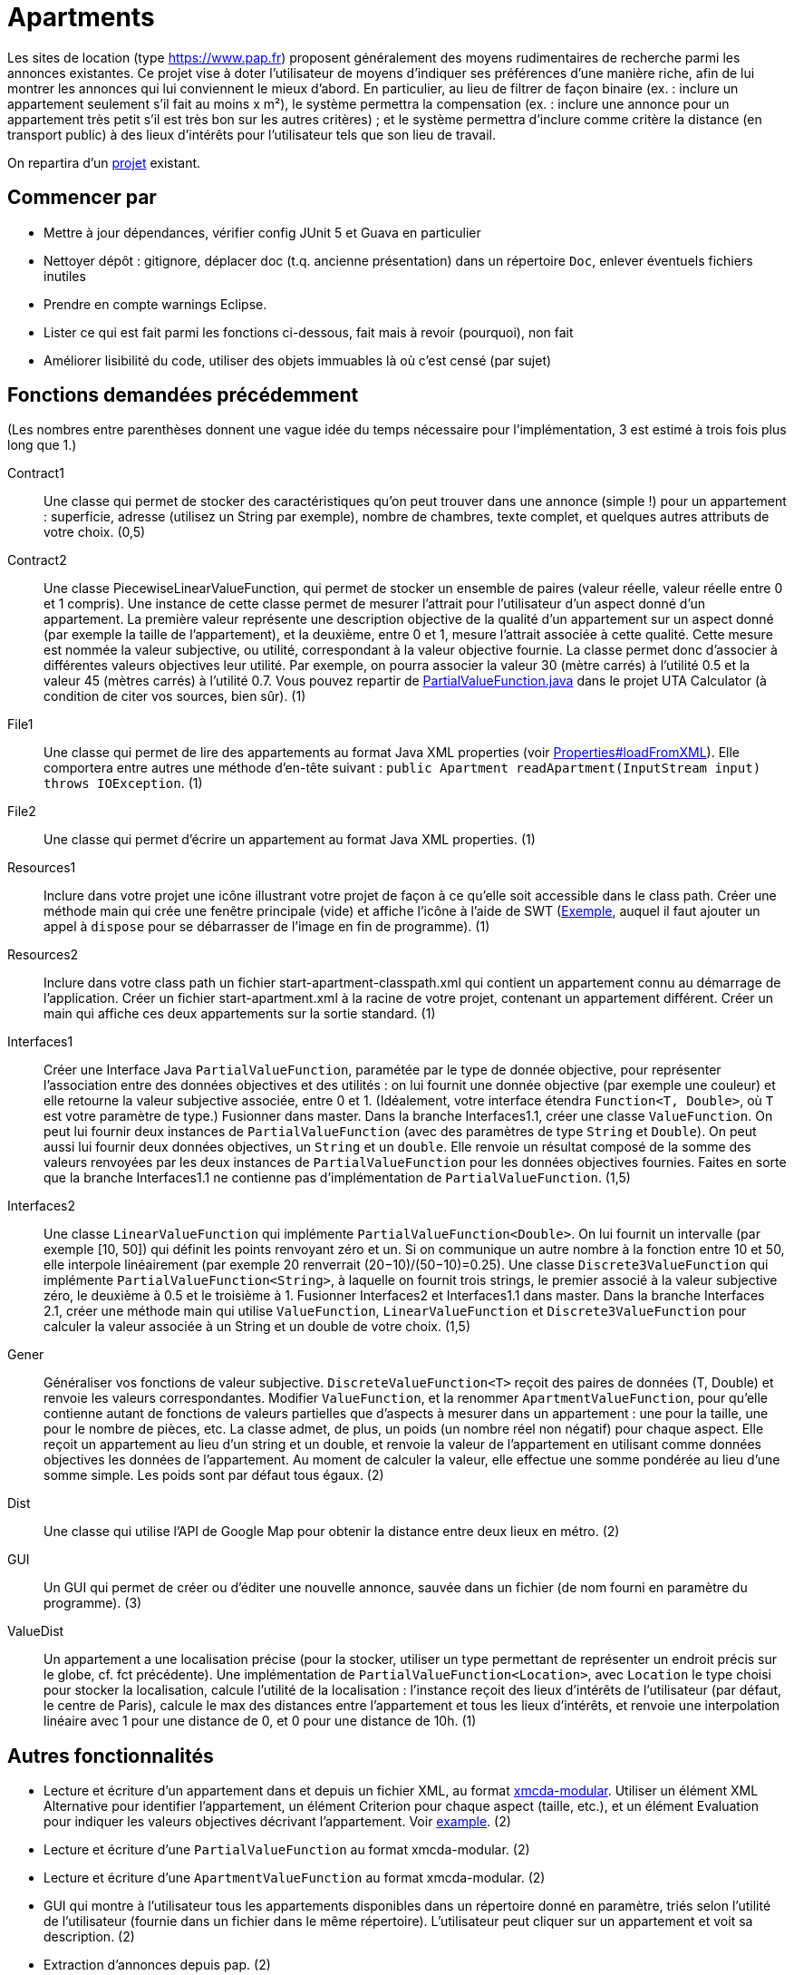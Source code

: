 = Apartments

Les sites de location (type https://www.pap.fr) proposent généralement des moyens rudimentaires de recherche parmi les annonces existantes. Ce projet vise à doter l’utilisateur de moyens d’indiquer ses préférences d’une manière riche, afin de lui montrer les annonces qui lui conviennent le mieux d’abord. En particulier, au lieu de filtrer de façon binaire (ex. : inclure un appartement seulement s’il fait au moins x m²), le système permettra la compensation (ex. : inclure une annonce pour un appartement très petit s’il est très bon sur les autres critères) ; et le système permettra d’inclure comme critère la distance (en transport public) à des lieux d’intérêts pour l’utilisateur tels que son lieu de travail.

On repartira d’un https://github.com/oliviercailloux/Apartments[projet] existant.

== Commencer par
* Mettre à jour dépendances, vérifier config JUnit 5 et Guava en particulier
* Nettoyer dépôt : gitignore, déplacer doc (t.q. ancienne présentation) dans un répertoire `Doc`, enlever éventuels fichiers inutiles
* Prendre en compte warnings Eclipse.
* Lister ce qui est fait parmi les fonctions ci-dessous, fait mais à revoir (pourquoi), non fait
* Améliorer lisibilité du code, utiliser des objets immuables là où c’est censé (par sujet)

== Fonctions demandées précédemment
(Les nombres entre parenthèses donnent une vague idée du temps nécessaire pour l’implémentation, 3 est estimé à trois fois plus long que 1.)

Contract1:: Une classe qui permet de stocker des caractéristiques qu’on peut trouver dans une annonce (simple !) pour un appartement : superficie, adresse (utilisez un String par exemple), nombre de chambres, texte complet, et quelques autres attributs de votre choix. (0,5)
Contract2:: Une classe PiecewiseLinearValueFunction, qui permet de stocker un ensemble de paires (valeur réelle, valeur réelle entre 0 et 1 compris). Une instance de cette classe permet de mesurer l’attrait pour l’utilisateur d’un aspect donné d’un appartement. La première valeur représente une description objective de la qualité d’un appartement sur un aspect donné (par exemple la taille de l’appartement), et la deuxième, entre 0 et 1, mesure l’attrait associée à cette qualité. Cette mesure est nommée la valeur subjective, ou utilité, correspondant à la valeur objective fournie. La classe permet donc d’associer à différentes valeurs objectives leur utilité. Par exemple, on pourra associer la valeur 30 (mètre carrés) à l’utilité 0.5 et la valeur 45 (mètres carrés) à l’utilité 0.7. Vous pouvez repartir de https://github.com/elieahd/decision-uta-method/blob/master/src/main/java/io/github/oliviercailloux/uta_calculator/model/PartialValueFunction.java[PartialValueFunction.java] dans le projet UTA Calculator (à condition de citer vos sources, bien sûr). (1)
File1:: Une classe qui permet de lire des appartements au format Java XML properties (voir https://docs.oracle.com/javase/9/docs/api/java/util/Properties.html#loadFromXML-java.io.InputStream-[Properties#loadFromXML]). Elle comportera entre autres une méthode d’en-tête suivant : `public Apartment readApartment(InputStream input) throws IOException`. (1)
File2:: Une classe qui permet d’écrire un appartement au format Java XML properties. (1)
Resources1:: Inclure dans votre projet une icône illustrant votre projet de façon à ce qu’elle soit accessible dans le class path. Créer une méthode main qui crée une fenêtre principale (vide) et affiche l’icône à l’aide de SWT (https://www.safaribooksonline.com/library/view/swt-a-developers/0596008384/ch02s09.html[Exemple], auquel il faut ajouter un appel à `dispose` pour se débarrasser de l’image en fin de programme). (1)
Resources2:: Inclure dans votre class path un fichier start-apartment-classpath.xml qui contient un appartement connu au démarrage de l’application. Créer un fichier start-apartment.xml à la racine de votre projet, contenant un appartement différent. Créer un main qui affiche ces deux appartements sur la sortie standard. (1)
Interfaces1:: Créer une Interface Java `PartialValueFunction`, paramétée par le type de donnée objective, pour représenter l’association entre des données objectives et des utilités : on lui fournit une donnée objective (par exemple une couleur) et elle retourne la valeur subjective associée, entre 0 et 1. (Idéalement, votre interface étendra `Function<T, Double>`, où `T` est votre paramètre de type.) Fusionner dans master. Dans la branche Interfaces1.1, créer une classe `ValueFunction`. On peut lui fournir deux instances de `PartialValueFunction` (avec des paramètres de type `String` et `Double`). On peut aussi lui fournir deux données objectives, un `String` et un `double`. Elle renvoie un résultat composé de la somme des valeurs renvoyées par les deux instances de `PartialValueFunction` pour les données objectives fournies. Faites en sorte que la branche Interfaces1.1 ne contienne pas d’implémentation de `PartialValueFunction`. (1,5)
Interfaces2:: Une classe `LinearValueFunction` qui implémente `PartialValueFunction<Double>`. On lui fournit un intervalle (par exemple [10, 50]) qui définit les points renvoyant zéro et un. Si on communique un autre nombre à la fonction entre 10 et 50, elle interpole linéairement (par exemple 20 renverrait (20−10)/(50−10)=0.25). Une classe `Discrete3ValueFunction` qui implémente `PartialValueFunction<String>`, à laquelle on fournit trois strings, le premier associé à la valeur subjective zéro, le deuxième à 0.5 et le troisième à 1. Fusionner Interfaces2 et Interfaces1.1 dans master. Dans la branche Interfaces 2.1, créer une méthode main qui utilise `ValueFunction`, `LinearValueFunction` et `Discrete3ValueFunction` pour calculer la valeur associée à un String et un double de votre choix. (1,5)
Gener:: Généraliser vos fonctions de valeur subjective. `DiscreteValueFunction<T>` reçoit des paires de données (T, Double) et renvoie les valeurs correspondantes. Modifier `ValueFunction`, et la renommer `ApartmentValueFunction`, pour qu’elle contienne autant de fonctions de valeurs partielles que d’aspects à mesurer dans un appartement : une pour la taille, une pour le nombre de pièces, etc. La classe admet, de plus, un poids (un nombre réel non négatif) pour chaque aspect. Elle reçoit un appartement au lieu d’un string et un double, et renvoie la valeur de l’appartement en utilisant comme données objectives les données de l’appartement. Au moment de calculer la valeur, elle effectue une somme pondérée au lieu d’une somme simple. Les poids sont par défaut tous égaux. (2)
Dist:: Une classe qui utilise l’API de Google Map pour obtenir la distance entre deux lieux en métro. (2)
GUI:: Un GUI qui permet de créer ou d’éditer une nouvelle annonce, sauvée dans un fichier (de nom fourni en paramètre du programme). (3)
ValueDist:: Un appartement a une localisation précise (pour la stocker, utiliser un type permettant de représenter un endroit précis sur le globe, cf. fct précédente). Une implémentation de `PartialValueFunction<Location>`, avec `Location` le type choisi pour stocker la localisation, calcule l’utilité de la localisation : l’instance reçoit des lieux d’intérêts de l’utilisateur (par défaut, le centre de Paris), calcule le max des distances entre l’appartement et tous les lieux d’intérêts, et renvoie une interpolation linéaire avec 1 pour une distance de 0, et 0 pour une distance de 10h. (1)

== Autres fonctionnalités
* Lecture et écriture d’un appartement dans et depuis un fichier XML, au format https://github.com/xmcda-modular/[xmcda-modular]. Utiliser un élément XML Alternative pour identifier l’appartement, un élément Criterion pour chaque aspect (taille, etc.), et un élément Evaluation pour indiquer les valeurs objectives décrivant l’appartement. Voir https://github.com/xmcda-modular/schema[example]. (2)
* Lecture et écriture d’une `PartialValueFunction` au format xmcda-modular. (2) 
* Lecture et écriture d’une `ApartmentValueFunction` au format xmcda-modular. (2) 
* GUI qui montre à l’utilisateur tous les appartements disponibles dans un répertoire donné en paramètre, triés selon l’utilité de l’utilisateur (fournie dans un fichier dans le même répertoire). L’utilisateur peut cliquer sur un appartement et voit sa description. (2)
* Extraction d’annonces depuis pap. (2)
* Alertes : l’utilisateur indique à quel niveau d’utilité il veut être alerté en cas d’apparition d’une nouvelle annonce intéressante.
* L’utilisateur indique son utilité de localisation par rapport à plusieurs lieux.
* L’utilisateur se fait aider pour déterminer son utilité. Il voit le résultat de sa spécification d’utilité sur des annonces concrètes du système.
* L’utilisateur peut indiquer en voyant la liste d’annonces qu’il préfère une annonce à une autre alors qu’elle est classé sous la deuxième. Le système lui permet alors de corriger son utilité pour que le classement en question soit rétabli.

== Sources
* https://www.pap.fr : semblent ouverts.
* https://www.seloger.com/ : verrouillage légal. (« En accédant au Site Internet de la Société, l'Utilisateur déclare, garantit et s'engage à (…) ne pas utiliser de dispositifs ou logiciels autres que ceux fournis par la Société destinés à (…) extraire, modifier, consulter, même en mémoire tampon ou temporaire, ou encore pour une utilisation individualisée, tout ou partie du Site Internet »)
* AirBnB : verrouillage légal. (https://www.airbnb.fr/terms, Conduite de l'Utilisateur)

